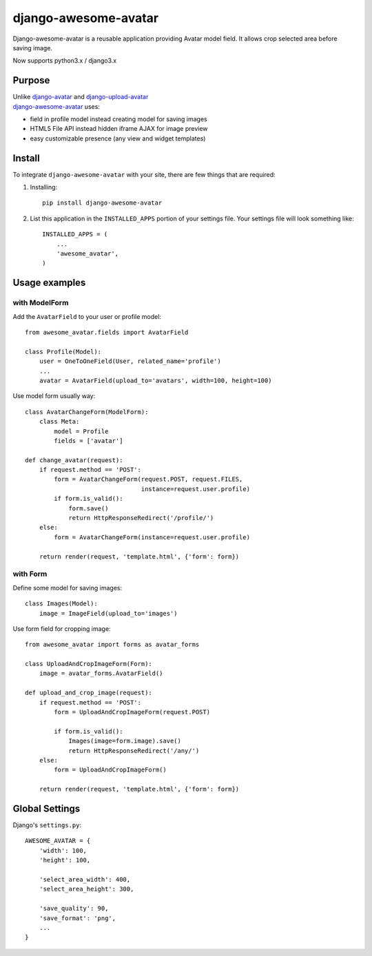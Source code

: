 =====================
django-awesome-avatar
=====================

Django-awesome-avatar is a reusable application providing Avatar model field.
It allows crop selected area before saving image.

Now supports python3.x / django3.x

Purpose
=======

| Unlike django-avatar_ and django-upload-avatar_  
| django-awesome-avatar_ uses:

- field in profile model instead creating model for saving images
- HTML5 File API instead hidden iframe AJAX for image preview
- easy customizable presence (any view and widget templates)

Install
=======

To integrate ``django-awesome-avatar`` with your site, there are few things
that are required:

#. Installing::

       pip install django-awesome-avatar

#. List this application in the ``INSTALLED_APPS`` portion of your settings file.
   Your settings file will look something like::

        INSTALLED_APPS = (
            ...
            'awesome_avatar',
        )

Usage examples
==============

with ModelForm
--------------

Add the ``AvatarField`` to your user or profile model::
        
    from awesome_avatar.fields import AvatarField
 
    class Profile(Model):
        user = OneToOneField(User, related_name='profile')
        ...
        avatar = AvatarField(upload_to='avatars', width=100, height=100)

Use model form usually way::

    class AvatarChangeForm(ModelForm):
        class Meta:
            model = Profile
            fields = ['avatar']
        
    def change_avatar(request):
        if request.method == 'POST':
            form = AvatarChangeForm(request.POST, request.FILES,
                                    instance=request.user.profile)
            if form.is_valid():
                form.save()
                return HttpResponseRedirect('/profile/')
        else:
            form = AvatarChangeForm(instance=request.user.profile)

        return render(request, 'template.html', {'form': form})
            
with Form
---------

Define some model for saving images::
    
    class Images(Model):
        image = ImageField(upload_to='images')
            
Use form field for cropping image::

    from awesome_avatar import forms as avatar_forms

    class UploadAndCropImageForm(Form):
        image = avatar_forms.AvatarField()
 
    def upload_and_crop_image(request):
        if request.method == 'POST':
            form = UploadAndCropImageForm(request.POST)
                
            if form.is_valid():
                Images(image=form.image).save()
                return HttpResponseRedirect('/any/')
        else:
            form = UploadAndCropImageForm()

        return render(request, 'template.html', {'form': form})
            
        
Global Settings
===============

Django's ``settings.py``::
     
    AWESOME_AVATAR = {
        'width': 100,
        'height': 100,
        
        'select_area_width': 400,
        'select_area_height': 300,
        
        'save_quality': 90,
        'save_format': 'png',
        ...
    }
     
.. _django-avatar: https://github.com/jezdez/django-avatar
.. _django-upload-avatar: https://github.com/yueyoum/django-upload-avatar
.. _django-awesome-avatar: https://github.com/dimka665/django-awesome-avatar
